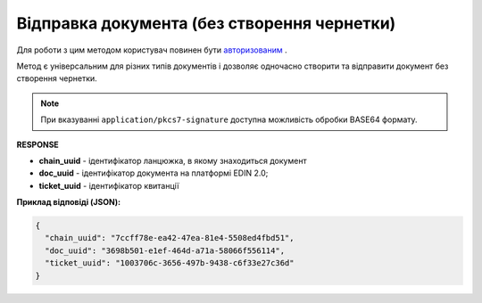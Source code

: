 ######################################################################
**Відправка документа (без створення чернетки)**
######################################################################

Для роботи з цим методом користувач повинен бути `авторизованим <https://wiki.edin.ua/uk/latest/integration_2_0/APIv2/Methods/Authorization.html>`__ .

Метод є універсальним для різних типів документів і дозволяє одночасно створити та відправити документ без створення чернетки.

.. csv-table:: 
  :file: SendDocumentWithoutDraft.csv
  :widths:  10, 41
  :stub-columns: 0

.. note::
	При вказуванні ``application/pkcs7-signature`` доступна можливість обробки BASE64 формату.

**RESPONSE**

* **chain_uuid** - ідентифікатор ланцюжка, в якому знаходиться документ
* **doc_uuid** - ідентифікатор документа на платформі EDIN 2.0;
* **ticket_uuid** - ідентифікатор квитанції

**Приклад відповіді (JSON):**

.. code:: json

	{
	  "chain_uuid": "7ccff78e-ea42-47ea-81e4-5508ed4fbd51",
	  "doc_uuid": "3698b501-e1ef-464d-a71a-58066f556114",
	  "ticket_uuid": "1003706c-3656-497b-9438-c6f33e27c36d"
	}





